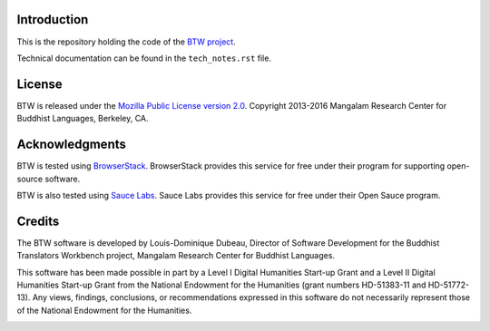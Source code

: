 Introduction
============

This is the repository holding the code of the `BTW project
<https://btw.mangalamresearch.org/en-us/>`_.

Technical documentation can be found in the ``tech_notes.rst`` file.

License
=======

BTW is released under the `Mozilla Public License version 2.0
<http://www.mozilla.org/MPL/2.0/>`_. Copyright 2013-2016 Mangalam
Research Center for Buddhist Languages, Berkeley, CA.

Acknowledgments
===============

.. image:: https://www.browserstack.com/images/mail/browserstack-logo-footer.png
   :target: https://www.browserstack.com

BTW is tested using `BrowserStack
<https://www.browserstack.com>`_. BrowserStack provides this service for
free under their program for supporting open-source software.

BTW is also tested using `Sauce Labs <https://saucelabs.com/>`_.  Sauce
Labs provides this service for free under their Open Sauce program.

Credits
=======

The BTW software is developed by Louis-Dominique Dubeau, Director of
Software Development for the Buddhist Translators Workbench project,
Mangalam Research Center for Buddhist Languages.

.. image:: https://secure.gravatar.com/avatar/7fc4e7a64d9f789a90057e7737e39b2a
   :target: http://www.mangalamresearch.org/

This software has been made possible in part by a Level I Digital Humanities
Start-up Grant and a Level II Digital Humanities Start-up Grant from the
National Endowment for the Humanities (grant numbers HD-51383-11 and
HD-51772-13). Any views, findings, conclusions, or recommendations expressed
in this software do not necessarily represent those of the National Endowment
for the Humanities.

.. image:: http://www.neh.gov/files/neh_logo_horizontal_rgb.jpg
   :target: http://www.neh.gov/

..  LocalWords:  API html xml xsl wed's config jquery js chai semver
..  LocalWords:  json minified localhost CSS init pre Makefile saxon
..  LocalWords:  barebones py TEI Ctrl hoc schemas CDATA HD glyphicon
..  LocalWords:  getTransformationRegistry getContextualActions addr
..  LocalWords:  fireTransformation glyphicons github tei onerror ev
..  LocalWords:  domlistener TreeUpdater makeDecorator jQthis README
..  LocalWords:  selectionsaverestore CHANGELOG RTL UI setTimeout rst
..  LocalWords:  nginx SauceLabs SauceLab's OpenSauce readme Glerbl
..  LocalWords:  reStructuredText namespace namespaces RequireJS NG
..  LocalWords:  Dubeau Mangalam jsdoc perl selenic glerbl mk Bethel
..  LocalWords:  io
